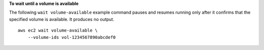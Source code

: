 **To wait until a volume is available**

The following ``wait volume-available`` example command pauses and resumes running only after it confirms that the specified volume is available. It produces no output. ::

    aws ec2 wait volume-available \
        --volume-ids vol-1234567890abcdef0
